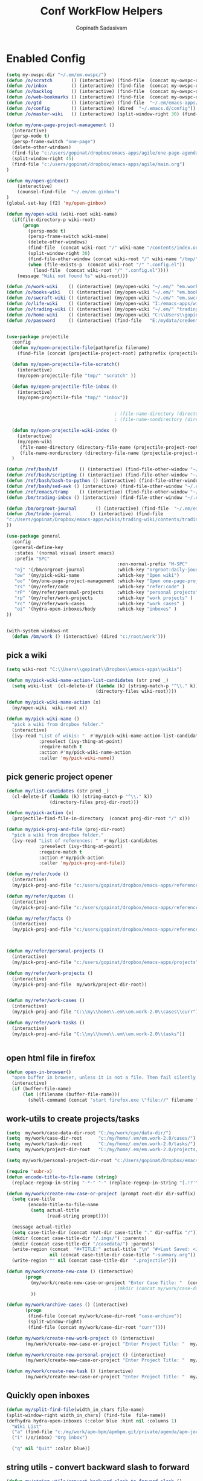 #+TITLE: Conf WorkFlow Helpers
#+AUTHOR: Gopinath Sadasivam
#+BABEL: :cache yes
#+PROPERTY: header-args :tangle yes
#+SELECT_TAGS: export
#+EXCLUDE_TAGS: noexport

* Enabled Config
 :PROPERTIES:
 :header-args: :tangle yes
 :END:

#+BEGIN_SRC emacs-lisp
(setq my-owspc-dir "~/.em/em.owspc/")
(defun /o/scratch       () (interactive) (find-file  (concat my-owspc-dir "inbox/owspc-scratch.org")))
(defun /o/inbox         () (interactive) (find-file  (concat my-owspc-dir "inbox/owspc-inbox.org/owspc-inbox.org")))
(defun /o/backlog       () (interactive) (find-file  (concat my-owspc-dir "apps/agenda/goals-backlog.org")))
(defun /o/web-bookmarks () (interactive) (find-file  (concat my-owspc-dir "apps/bookmarks/web-bookmarks.org")))
(defun /o/gtd           () (interactive) (find-file  "~/.em/emacs-apps/orgagenda/gtd-inbox.org"))
(defun /o/config        () (interactive) (dired  "~/.emacs.d/config"))
(defun /o/master-wiki   () (interactive) (split-window-right 30) (find-file  "~/.em/master-wiki.org"))

(defun my/one-page-project-management ()
  (interactive)
  (persp-mode t)
  (persp-frame-switch "one-page")
  (delete-other-windows)
  (find-file "c:/users/gopinat/dropbox/emacs-apps/agile/one-page-agenda.org")
  (split-window-right 45)
  (find-file "c:/users/gopinat/dropbox/emacs-apps/agile/main.org")
)

(defun my/open-ginbox()
    (interactive)
    (counsel-find-file  "~/.em/em.ginbox")
)
(global-set-key [f2] 'my/open-ginbox)

(defun my/open-wiki (wiki-root wiki-name)
  (if(file-directory-p wiki-root)
      (progn
        (persp-mode t)
        (persp-frame-switch wiki-name)
        (delete-other-windows)
        (find-file  (concat wiki-root "/" wiki-name "/contents/index.org"))
        (split-window-right 30)
        (find-file-other-window (concat wiki-root "/" wiki-name "/tmp/" wiki-name "-" "inbox.org"))
        (when (file-exists-p  (concat wiki-root "/" ".config.el"))
          (load-file  (concat wiki-root "/" ".config.el"))))
    (message "Wiki not found %s" wiki-root)))

(defun /o/work-wiki    () (interactive) (my/open-wiki "~/.em/" "em.work-wiki"))
(defun /o/books-wiki   () (interactive) (my/open-wiki "~/.em/" "em.books-wiki"))
(defun /o/swcraft-wiki () (interactive) (my/open-wiki "~/.em/" "em.swcraft-wiki"))
(defun /o/life-wiki    () (interactive) (my/open-wiki "I:/emacs-apps/wikis/" "life-wiki"))
(defun /o/trading-wiki () (interactive) (my/open-wiki "~/.em/" "trading-wiki"))
(defun /o/home-wiki    () (interactive) (my/open-wiki "C:\\Users\\gopinat\\Dropbox\\wikis\\" "home-wiki"))
(defun /o/password     () (interactive) (find-file   "E:/mydata/credentials/pass.org.gpg"))


(use-package projectile
  :config
  (defun my/open-projectile-file(pathprefix filename)
    (find-file (concat (projectile-project-root) pathprefix (projectile-project-name) "-" filename ".org")))

  (defun my/open-projectile-file-scratch()
    (interactive)
    (my/open-projectile-file "tmp/" "scratch" ))

  (defun my/open-projectile-file-inbox ()
    (interactive)
    (my/open-projectile-file "tmp/" "inbox"))


                                        ; (file-name-directory (directory-file-name "/a/b/c"))     ;;returns /a/b
                                        ; (file-name-nondirectory (directory-file-name "/a/b/c"))  ;;returns c

  (defun my/open-projectile-wiki-index ()
    (interactive)
    (my/open-wiki
     (file-name-directory (directory-file-name (projectile-project-root)))
     (file-name-nondirectory (directory-file-name (projectile-project-root)))))
  )

(defun /ref/bash/if        () (interactive) (find-file-other-window "~/.em/em.ref/bash/if.org"))
(defun /ref/bash/scripting () (interactive) (find-file-other-window "~/.em/em.ref/bash/scripting.org"))
(defun /ref/bash/bash-to-python () (interactive) (find-file-other-window "~/.em/em.ref/bash/bash-to-python.org"))
(defun /ref/bash/sed-awk () (interactive) (find-file-other-window "~/.em/em.ref/bash/sed-awk.org"))
(defun /ref/emacs/tramp    () (interactive) (find-file-other-window "~/.em/em.ref/emacs/tramp.org"))
(defun /bm/trading-inbox () (interactive) (find-file-other-window "~/.em/em.finance/trading/trading-inbox.org"))

(defun /bm/orgroot-journal       () (interactive) (find-file  "~/.em/em.orgroot/gtd/daily-journal.org"))
(defun /bm/trade-journal       () (interactive) (find-file
"c:/Users/gopinat/Dropbox/emacs-apps/wikis/trading-wiki/contents/trading/journal/2020/trade-journal-2020-may-aug.org/trade-journal-2020-may-aug.org"
))

(use-package general
  :config
  (general-define-key
   :states '(normal visual insert emacs)
   :prefix "SPC"
                                         :non-normal-prefix "M-SPC"
   "oj" '(/bm/orgroot-journal            :which-key "orgroot:daily-journal")
   "ow" '(my/pick-wiki-name              :which-key "Open wiki")
   "oo" '(my/one-page-project-management :which-key "Open one-page-project-manager")
   "rs" '(my/refer/code                  :which-key "refer:code" )
   "rP" '(my/refer/personal-projects     :which-key "personal projects" )
   "rp" '(my/refer/work-projects         :which-key "work projects" )
   "rc" '(my/refer/work-cases            :which-key "work cases" )
   "oi" '(hydra-open-inboxes/body        :which-key "inboxes" )
))


(with-system windows-nt
  (defun /bm/work () (interactive) (dired "c:/root/work")))
#+END_SRC

** pick a wiki

#+BEGIN_SRC emacs-lisp
(setq wiki-root "C:\\Users\\gopinat\\Dropbox\\emacs-apps\\wikis")

(defun my/pick-wiki-name-action-list-candidates (str pred _)
  (setq wiki-list  (cl-delete-if (lambda (k) (string-match-p "^\\." k))
                                 (directory-files wiki-root))))

(defun my/pick-wiki-name-action (x)
  (my/open-wiki  wiki-root x))

(defun my/pick-wiki-name ()
  "pick a wiki from dropbox folder."
  (interactive)
  (ivy-read "List of wikis: "  #'my/pick-wiki-name-action-list-candidates
            :preselect (ivy-thing-at-point)
            :require-match t
            :action #'my/pick-wiki-name-action
            :caller 'my/pick-wiki-name))

#+END_SRC

** pick generic project opener

#+BEGIN_SRC emacs-lisp
(defun my/list-candidates (str pred _)
  (cl-delete-if (lambda (k) (string-match-p "^\\." k))
                (directory-files proj-dir-root)))

(defun my/pick-action (x)
  (projectile-find-file-in-directory  (concat proj-dir-root "/" x)))

(defun my/pick-proj-and-file (proj-dir-root)
  "pick a wiki from dropbox folder."
  (ivy-read "List of references: "  #'my/list-candidates
            :preselect (ivy-thing-at-point)
            :require-match t
            :action #'my/pick-action
            :caller 'my/pick-proj-and-file))

(defun my/refer/code ()
  (interactive)
  (my/pick-proj-and-file "c:/users/gopinat/dropbox/emacs-apps/references/code-refs"))

(defun my/refer/quotes ()
  (interactive)
  (my/pick-proj-and-file "c:/users/gopinat/dropbox/emacs-apps/references/quote-refs"))

(defun my/refer/facts ()
  (interactive)
  (my/pick-proj-and-file "c:/users/gopinat/dropbox/emacs-apps/references/fact-refs"))



(defun my/refer/personal-projects ()
  (interactive)
  (my/pick-proj-and-file "c:/users/gopinat/dropbox/emacs-apps/projects"))

(defun my/refer/work-projects ()
  (interactive)
  (my/pick-proj-and-file  my/work/project-dir-root))


(defun my/refer/work-cases ()
  (interactive)
  (my/pick-proj-and-file "C:\\my\\home\\.em\\em.work-2.0\\cases\\curr"))

(defun my/refer/work-tasks ()
  (interactive)
  (my/pick-proj-and-file "C:\\my\\home\\.em\\em.work-2.0\\tasks"))


#+END_SRC

** open html file in firefox

#+BEGIN_SRC emacs-lisp
(defun open-in-browser()
  "open buffer in browser, unless it is not a file. Then fail silently (ouch)."
  (interactive)
  (if (buffer-file-name)
      (let ((filename (buffer-file-name)))
        (shell-command (concat "start firefox.exe \"file://" filename "\"")))))
#+END_SRC

** work-utils to create projects/tasks

#+BEGIN_SRC emacs-lisp
(setq  my/work/case-data-dir-root "C:/my/work/cpe/data-dir/")
(setq  my/work/case-dir-root      "c:/my/home/.em/em.work-2.0/cases/")
(setq  my/work/task-dir-root      "C:/my/home/.em/em.work-2.0/tasks/")
(setq  my/work/project-dir-root   "C:/my/home/.em/em.work-2.0/projects/")

(setq my/work/personal-project-dir-root "c:/Users/gopinat/Dropbox/emacs-apps/projects/")

(require 'subr-x)
(defun encode-title-to-file-name (string)
  (replace-regexp-in-string "-*-" "-" (replace-regexp-in-string "[.!?'\"]+" "" (replace-regexp-in-string "[ \|.,:;/\\]+" "-" (string-trim string)))))

(defun my/work/create-new-case-or-project (prompt root-dir dir-suffix)
  (setq case-title
        (encode-title-to-file-name
         (setq actual-title
               (read-string prompt))))

  (message actual-title)
  (setq case-title-dir (concat root-dir case-title "." dir-suffix "/"))
  (mkdir (concat case-title-dir "/.imgs/") :parents)
  (mkdir (concat case-title-dir "/casedata/") :parents)
  (write-region (concat  "#+TITLE:" actual-title "\n" "#+Last Saved: <Jun 20, 2020>\n\n")
                nil (concat case-title-dir case-title "-summary.org"))
  (write-region "" nil (concat case-title-dir  ".projectile")))

(defun my/work/create-new-case () (interactive)
       (progn
         (my/work/create-new-case-or-project "Enter Case Title: "  (concat my/work/case-dir-root "curr/") "case")
                                        ;(mkdir (concat my/work/case-data-dir-root case-title))
         ))

(defun my/work/archive-cases () (interactive)
       (progn
        (find-file (concat my/work/case-dir-root "case-archive"))
        (split-window-right)
        (find-file (concat my/work/case-dir-root "curr"))))

(defun my/work/create-new-work-project () (interactive)
       (my/work/create-new-case-or-project "Enter Project Title: "  my/work/project-dir-root "proj"))

(defun my/work/create-new-personal-project () (interactive)
       (my/work/create-new-case-or-project "Enter Project Title: "  my/work/personal-project-dir-root "proj"))

(defun my/work/create-new-task () (interactive)
       (my/work/create-new-case-or-project "Enter Project Title: "  my/work/task-dir-root "task"))
#+END_SRC

** Quickly open inboxes
#+BEGIN_SRC emacs-lisp
(defun my/split-find-file(width_in_chars file-name)
(split-window-right width_in_chars) (find-file  file-name))
(defhydra hydra-open-inboxes (:color blue :hint nil :columns 1)
  "Wiki List"
  ("a" (find-file "c:/my/work/apm-bpm/apmbpm.git/private/agenda/apm-journal.org") "APM Inbox")
  ("i" (/o/inbox) "Org Inbox")

  ("q" nil "Quit" :color blue))

#+END_SRC

** string utils - convert backward slash to forward
#+BEGIN_SRC emacs-lisp
(defun my/string-utils/convert-backward-slash-to-forward-slash ()
  (interactive)
  (save-excursion
    (save-restriction
      (narrow-to-region (point) (mark))
      (goto-char (point-min))
      (while (search-forward "\\" nil t)
        (replace-match "/" nil t)))))
#+END_SRC
** my/trade/utils

#+begin_src emacs-lisp
(defun my/trade/file-a-chart()
  (interactive)
  (progn
    (setq chart-gallery-root "C:/my/trading/charts/")
    (setq chart-file-name (concat chart-gallery-root (format-time-string "%Y/%b/%d-%a/%Y-%m-%d-%a.org")))
    (mkdir (concat chart-gallery-root (format-time-string "%Y/%b/%d-%a/.imgs")) :parents)
    (find-file chart-file-name)))

(defun my/trade/file-a-chart-quickly()
  (interactive)
  (progn
    (setq chart-gallery-root "C:/my/trading/charts/quick")
    (setq chart-file-base-path (concat chart-gallery-root (format-time-string "%Y/%b/")))
    (setq chart-file-name (format-time-string "%Y-%m-%d-%a"))
    (setq chart-file-name
          (concat (read-string (format"Enter Image Header (%s): " chart-file-name) chart-file-name nil nil) ".org")
          )
    (mkdir (concat chart-gallery-root (format-time-string "%Y/%b/.imgs")) :parents)
    (setq chart-file-full-path (concat chart-file-base-path chart-file-name))
    (write-region  (concat "| [[" chart-file-full-path "][" (format-time-string "%Y-%m-%d-%a") "]]||\n") nil (concat chart-file-base-path "Readme.org") 'append)
    (find-file chart-file-full-path)
    (save-buffer)
))
#+end_src

* Disabled configs
 :PROPERTIES:
 :header-args: :tangle no
 :END:

#+BEGIN_SRC emacs-lisp
(defhydra hydra-open-inboxes (:color blue :hint nil :columns 1)
  "Wiki List"
  ("a" (my/open-wiki "E:/mydata" "accounting") "Accounting Wiki")
  ("w" (my/open-wiki "~/.em" "em.work-wiki") "Work Wiki")
  ("s" (my/open-wiki "~/.em/" "em.swcraft-wiki") "Software Craft Wiki")
  ("p" (my/open-wiki "C:\\Users\\gopinat\\Dropbox\\wikis" "philosophy-wiki") "Philosophy Wiki")

  ("dc" (my/open-wiki "C:/Users/gopinat/Dropbox/wikis" "cse-wiki"          )   "cse-wiki")
  ("df" (my/open-wiki "C:/Users/gopinat/Dropbox/wikis" "food-wiki"         )   "food-wiki")
  ("dh" (my/open-wiki "C:/Users/gopinat/Dropbox/wikis" "home-wiki"         )   "home-wiki")
  ("dp" (my/open-wiki "C:/Users/gopinat/Dropbox/wikis" "priceaction-wiki"  )   "priceaction-wiki")
  ("dt" (my/open-wiki "C:/Users/gopinat/Dropbox/wikis" "trading-wiki"      )   "trading-wiki")
  ("q" nil "cancel" :color blue)
)

#+END_SRC
